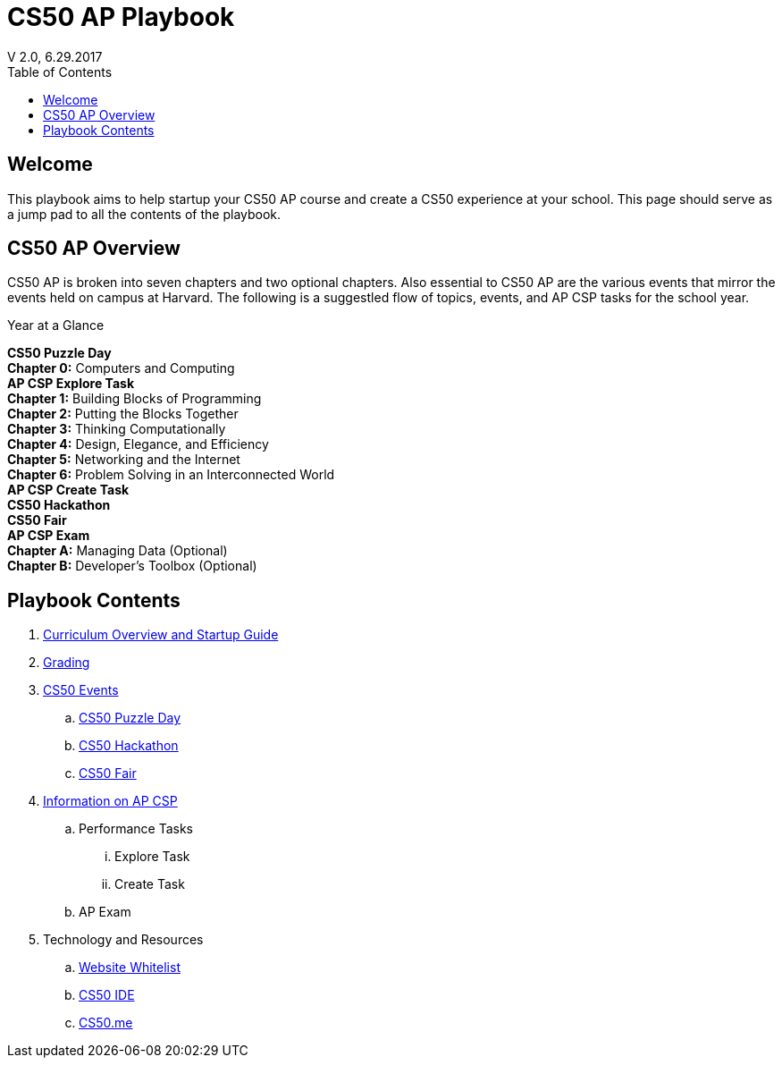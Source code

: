 :toc: left 
:toclevels: 3

= CS50 AP Playbook
V 2.0, 6.29.2017

== Welcome
This playbook aims to help startup your CS50 AP course and create a CS50 experience at your school. This page should serve as a jump pad to all the contents of the playbook.

== CS50 AP Overview

CS50 AP is broken into seven chapters and two optional chapters.  Also essential to CS50 AP are the various events that mirror the events held on campus at Harvard.  The following is a suggestled flow of topics, events, and AP CSP tasks for the school year.

.Year at a Glance
****
*CS50 Puzzle Day* +
*Chapter 0:* Computers and Computing +
*AP CSP Explore Task* +
*Chapter 1:* Building Blocks of Programming +
*Chapter 2:* Putting the Blocks Together +
*Chapter 3:* Thinking Computationally +
*Chapter 4:* Design, Elegance, and Efficiency +
*Chapter 5:* Networking and the Internet +
*Chapter 6:* Problem Solving in an Interconnected World +
*AP CSP Create Task* +
*CS50 Hackathon* +
*CS50 Fair* +
*AP CSP Exam* +
*Chapter A:* Managing Data (Optional) +
*Chapter B:* Developer’s Toolbox (Optional) +
****

== Playbook Contents

. link:../curriculumstartup.html[Curriculum Overview and Startup Guide]

. link:../grading.html[Grading]

. link:../events/events.html[CS50 Events]
.. link:../events/puzzleday.html[CS50 Puzzle Day]
.. link:../events/hackathon.html[CS50 Hackathon]
.. link:../events/cs50fair.html[CS50 Fair]

. link:../apcsp.html[Information on AP CSP]
.. Performance Tasks
... Explore Task
... Create Task
.. AP Exam

. Technology and Resources
.. link:../resources/whitelist.html[Website Whitelist]
.. link:../resources/cs50ide.html[CS50 IDE]
.. link:../resources/cs50.me.html[CS50.me]
